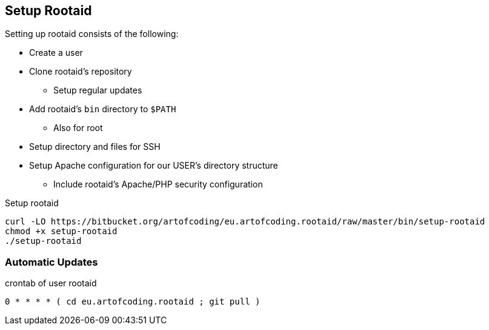 [[rootaid-setup]]
== Setup Rootaid

Setting up rootaid consists of the following:

* Create a user
* Clone rootaid's repository
** Setup regular updates
* Add rootaid's `bin` directory to `$PATH`
** Also for root
* Setup directory and files for SSH
* Setup Apache configuration for our USER's directory structure
** Include rootaid's Apache/PHP security configuration

.Setup rootaid
[source,bash,linenums]
----
curl -LO https://bitbucket.org/artofcoding/eu.artofcoding.rootaid/raw/master/bin/setup-rootaid
chmod +x setup-rootaid
./setup-rootaid
----

=== Automatic Updates

.crontab of user rootaid
[source,bash,linenums]
----
0 * * * * ( cd eu.artofcoding.rootaid ; git pull )
----
